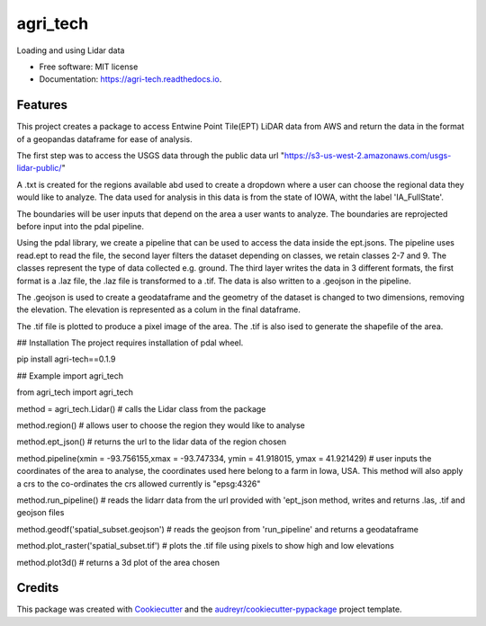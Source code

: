 =========
agri_tech
=========


.. image:: https://img.shields.io/pypi/v/agri_tech.svg
        :target: https://pypi.python.org/pypi/agri_tech

.. image:: https://img.shields.io/travis/Kibika/agri_tech.svg
        :target: https://travis-ci.com/Kibika/agri_tech

.. image:: https://readthedocs.org/projects/agri-tech/badge/?version=latest
        :target: https://agri-tech.readthedocs.io/en/latest/?version=latest
        :alt: Documentation Status


.. image:: https://pyup.io/repos/github/Kibika/agri_tech/shield.svg
     :target: https://pyup.io/repos/github/Kibika/agri_tech/
     :alt: Updates



Loading and using Lidar data


* Free software: MIT license
* Documentation: https://agri-tech.readthedocs.io.


Features
--------

This project creates a package to access Entwine Point Tile(EPT) LiDAR data from AWS and return the data in the format of a geopandas dataframe for ease of analysis.

The first step was to access the USGS data through the public data url "https://s3-us-west-2.amazonaws.com/usgs-lidar-public/"

A .txt is created for the regions available abd used to create a dropdown where a user can choose the regional data they would like to analyze.
The data used for analysis in this data is from the state of IOWA, witht the label 'IA_FullState'.

The boundaries will be user inputs that depend on the area a user wants to analyze. The boundaries are reprojected before input into the pdal pipeline.

Using the pdal library, we create a pipeline that can be used to access the data inside the ept.jsons. The pipeline uses read.ept to read the file, the second layer filters the dataset depending on classes, we retain classes 2-7 and 9. The classes represent the type of data collected e.g. ground. The third layer writes the data in 3 different formats, the first format is a .laz file, the .laz file is transformed to a .tif. The data is also written to a .geojson in the pipeline.

The .geojson is used to create a geodataframe and the geometry of the dataset is changed to two dimensions, removing the elevation. The elevation is represented as a colum in the final dataframe.

The .tif file is plotted to produce a pixel image of the area. The .tif is also ised to generate the shapefile of the area.

## Installation
The project requires installation of pdal wheel.

pip install agri-tech==0.1.9

## Example
import agri_tech

from agri_tech import agri_tech

method = agri_tech.Lidar()    # calls the Lidar class from the package

method.region()               # allows user to choose the region they would like to analyse

method.ept_json()             # returns the url to the lidar data of the region chosen

method.pipeline(xmin = -93.756155,xmax = -93.747334, ymin = 41.918015, ymax = 41.921429)    # user inputs the coordinates of the area to analyse, the     coordinates used here belong to a farm in Iowa, USA. This method will also apply a crs to the co-ordinates the crs allowed currently is "epsg:4326"

method.run_pipeline()         # reads the lidarr data from the url provided with 'ept_json method, writes and returns .las, .tif and geojson files 

method.geodf('spatial_subset.geojson')     # reads the geojson from 'run_pipeline' and returns a geodataframe

method.plot_raster('spatial_subset.tif')   # plots the .tif file using pixels to show high and low elevations

method.plot3d()                            # returns a 3d plot of the area chosen




Credits
-------

This package was created with Cookiecutter_ and the `audreyr/cookiecutter-pypackage`_ project template.

.. _Cookiecutter: https://github.com/audreyr/cookiecutter
.. _`audreyr/cookiecutter-pypackage`: https://github.com/audreyr/cookiecutter-pypackage
